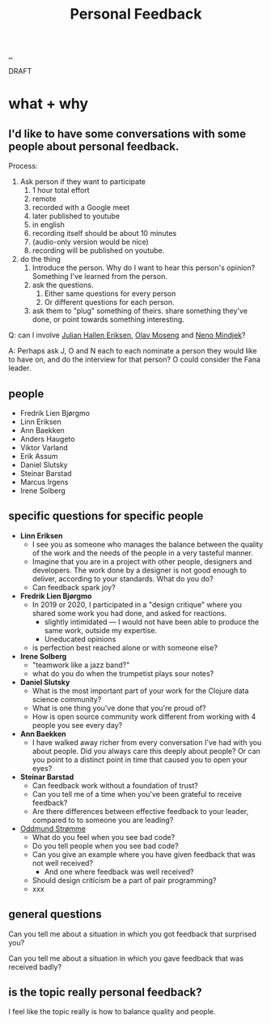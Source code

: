 :PROPERTIES:
:ID: 55a43bc3-7de1-44f6-8970-69970acad85e
:END:
#+TITLE: Personal Feedback

[[file:..][..]]

DRAFT

* what + why
** I'd like to have some conversations with some people about personal feedback.

Process:

1. Ask person if they want to participate
   1. 1 hour total effort
   2. remote
   3. recorded with a Google meet
   4. later published to youtube
   5. in english
   6. recording itself should be about 10 minutes
   7. (audio-only version would be nice)
   8. recording will be published on youtube.
2. do the thing
   1. Introduce the person.
      Why do I want to hear this person's opinion?
      Something I've learned from the person.
   2. ask the questions.
      1. Either same questions for every person
      2. Or different questions for each person.
   3. ask them to "plug" something of theirs.
      share something they've done, or point towards something interesting.

Q: can I involve [[id:34BF8765-F2B1-47B8-AEB7-8ED64776A356][Julian Hallen Eriksen]], [[id:CDD3941A-12F8-414E-8B76-29BC5B5E8D4E][Olav Moseng]] and [[id:37FD615A-F82C-4A74-AA7F-57DA469DE2BD][Neno Mindjek]]?

A: Perhaps ask J, O and N each to each nominate a person they would like to have on,
and do the interview for that person?
O could consider the Fana leader.
** people
- Fredrik Lien Bjørgmo
- Linn Eriksen
- Ann Baekken
- Anders Haugeto
- Viktor Varland
- Erik Assum
- Daniel Slutsky
- Steinar Barstad
- Marcus Irgens
- Irene Solberg
** specific questions for specific people
- *Linn Eriksen*
  - I see you as someone who manages the balance between the quality of the work and the needs of the people in a very tasteful manner.
  - Imagine that you are in a project with other people, designers and developers.
    The work done by a designer is not good enough to deliver, according to your standards.
    What do you do?
  - Can feedback spark joy?
- *Fredrik Lien Bjørgmo*
  - In 2019 or 2020, I participated in a "design critique" where you shared some work you had done, and asked for reactions.
    - slightly intimidated --- I would not have been able to produce the same work, outside my expertise.
    - Uneducated opinions
  - is perfection best reached alone or with someone else?
- *Irene Solberg*
  - "teamwork like a jazz band?"
  - what do you do when the trumpetist plays sour notes?
- *Daniel Slutsky*
  - What is the most important part of your work for the Clojure data science community?
  - What is one thing you've done that you're proud of?
  - How is open source community work different from working with 4 people you see every day?
- *Ann Baekken*
  - I have walked away richer from every conversation I've had with you about people.
    Did you always care this deeply about people?
    Or can you point to a distinct point in time that caused you to open your eyes?
- *Steinar Barstad*
  - Can feedback work without a foundation of trust?
  - Can you tell me of a time when you've been grateful to receive feedback?
  - Are there differences between effective feedback to your leader, compared to to someone you are leading?
- [[id:8833ff2f-ed66-4db2-ac14-6f8eff9f70d4][Oddmund Strømme]]
  - What do you feel when you see bad code?
  - Do you tell people when you see bad code?
  - Can you give an example where you have given feedback that was not well received?
    - And one where feedback was well received?
  - Should design criticism be a part of pair programming?
  - xxx
** general questions
Can you tell me about a situation in which you got feedback that surprised you?

Can you tell me about a situation in which you gave feedback that was received badly?
** is the topic really personal feedback?
I feel like the topic really is how to balance quality and people.
